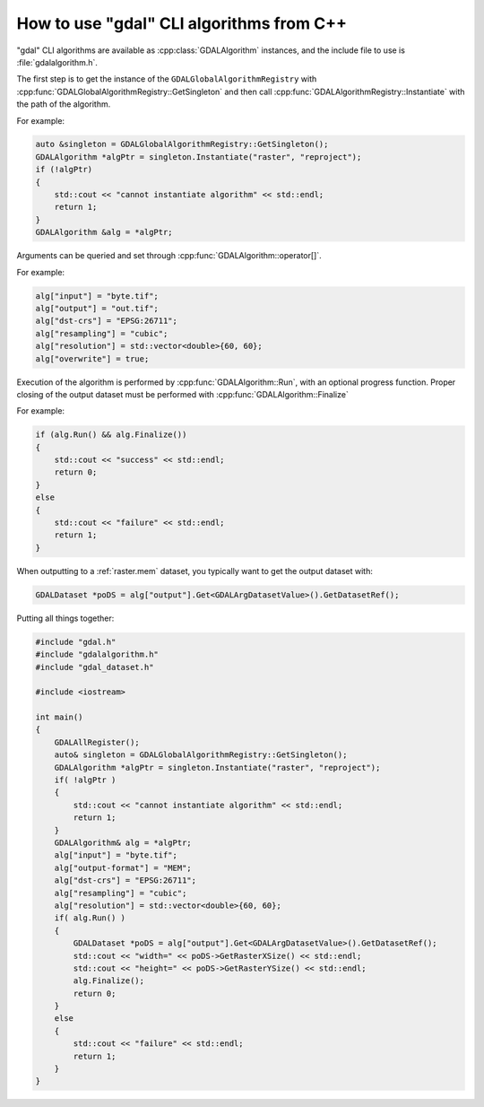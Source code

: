 .. _gdal_cli_from_cpp:

================================================================================
How to use "gdal" CLI algorithms from C++
================================================================================

.. versionadded:: 3.12

"gdal" CLI algorithms are available as :cpp:class:`GDALAlgorithm` instances,
and the include file to use is :file:`gdalalgorithm.h`.

The first step is to get the instance of the ``GDALGlobalAlgorithmRegistry`` with
:cpp:func:`GDALGlobalAlgorithmRegistry::GetSingleton` and then call
:cpp:func:`GDALAlgorithmRegistry::Instantiate` with the path of the algorithm.

For example:

.. code-block:: cpp

    auto &singleton = GDALGlobalAlgorithmRegistry::GetSingleton();
    GDALAlgorithm *algPtr = singleton.Instantiate("raster", "reproject");
    if (!algPtr)
    {
        std::cout << "cannot instantiate algorithm" << std::endl;
        return 1;
    }
    GDALAlgorithm &alg = *algPtr;


Arguments can be queried and set through :cpp:func:`GDALAlgorithm::operator[]`.

For example:

.. code-block:: cpp

    alg["input"] = "byte.tif";
    alg["output"] = "out.tif";
    alg["dst-crs"] = "EPSG:26711";
    alg["resampling"] = "cubic";
    alg["resolution"] = std::vector<double>{60, 60};
    alg["overwrite"] = true;


Execution of the algorithm is performed by :cpp:func:`GDALAlgorithm::Run`, with an optional
progress function. Proper closing of the output dataset must be performed with
:cpp:func:`GDALAlgorithm::Finalize`

For example:

.. code-block:: cpp

    if (alg.Run() && alg.Finalize())
    {
        std::cout << "success" << std::endl;
        return 0;
    }
    else
    {
        std::cout << "failure" << std::endl;
        return 1;
    }


When outputting to a :ref:`raster.mem` dataset, you typically want to get
the output dataset with:

.. code-block:: cpp

    GDALDataset *poDS = alg["output"].Get<GDALArgDatasetValue>().GetDatasetRef();


Putting all things together:

.. code-block:: cpp

    #include "gdal.h"
    #include "gdalalgorithm.h"
    #include "gdal_dataset.h"

    #include <iostream>

    int main()
    {
        GDALAllRegister();
        auto& singleton = GDALGlobalAlgorithmRegistry::GetSingleton();
        GDALAlgorithm *algPtr = singleton.Instantiate("raster", "reproject");
        if( !algPtr )
        {
            std::cout << "cannot instantiate algorithm" << std::endl;
            return 1;
        }
        GDALAlgorithm& alg = *algPtr;
        alg["input"] = "byte.tif";
        alg["output-format"] = "MEM";
        alg["dst-crs"] = "EPSG:26711";
        alg["resampling"] = "cubic";
        alg["resolution"] = std::vector<double>{60, 60};
        if( alg.Run() )
        {
            GDALDataset *poDS = alg["output"].Get<GDALArgDatasetValue>().GetDatasetRef();
            std::cout << "width=" << poDS->GetRasterXSize() << std::endl;
            std::cout << "height=" << poDS->GetRasterYSize() << std::endl;
            alg.Finalize();
            return 0;
        }
        else
        {
            std::cout << "failure" << std::endl;
            return 1;
        }
    }
